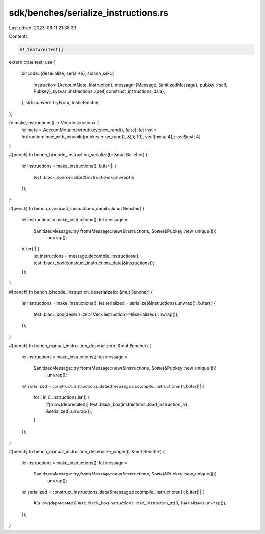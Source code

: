sdk/benches/serialize_instructions.rs
=====================================

Last edited: 2023-08-11 21:38:33

Contents:

.. code-block:: rs

    #![feature(test)]

extern crate test;
use {
    bincode::{deserialize, serialize},
    solana_sdk::{
        instruction::{AccountMeta, Instruction},
        message::{Message, SanitizedMessage},
        pubkey::{self, Pubkey},
        sysvar::instructions::{self, construct_instructions_data},
    },
    std::convert::TryFrom,
    test::Bencher,
};

fn make_instructions() -> Vec<Instruction> {
    let meta = AccountMeta::new(pubkey::new_rand(), false);
    let inst = Instruction::new_with_bincode(pubkey::new_rand(), &[0; 10], vec![meta; 4]);
    vec![inst; 4]
}

#[bench]
fn bench_bincode_instruction_serialize(b: &mut Bencher) {
    let instructions = make_instructions();
    b.iter(|| {
        test::black_box(serialize(&instructions).unwrap());
    });
}

#[bench]
fn bench_construct_instructions_data(b: &mut Bencher) {
    let instructions = make_instructions();
    let message =
        SanitizedMessage::try_from(Message::new(&instructions, Some(&Pubkey::new_unique())))
            .unwrap();
    b.iter(|| {
        let instructions = message.decompile_instructions();
        test::black_box(construct_instructions_data(&instructions));
    });
}

#[bench]
fn bench_bincode_instruction_deserialize(b: &mut Bencher) {
    let instructions = make_instructions();
    let serialized = serialize(&instructions).unwrap();
    b.iter(|| {
        test::black_box(deserialize::<Vec<Instruction>>(&serialized).unwrap());
    });
}

#[bench]
fn bench_manual_instruction_deserialize(b: &mut Bencher) {
    let instructions = make_instructions();
    let message =
        SanitizedMessage::try_from(Message::new(&instructions, Some(&Pubkey::new_unique())))
            .unwrap();
    let serialized = construct_instructions_data(&message.decompile_instructions());
    b.iter(|| {
        for i in 0..instructions.len() {
            #[allow(deprecated)]
            test::black_box(instructions::load_instruction_at(i, &serialized).unwrap());
        }
    });
}

#[bench]
fn bench_manual_instruction_deserialize_single(b: &mut Bencher) {
    let instructions = make_instructions();
    let message =
        SanitizedMessage::try_from(Message::new(&instructions, Some(&Pubkey::new_unique())))
            .unwrap();
    let serialized = construct_instructions_data(&message.decompile_instructions());
    b.iter(|| {
        #[allow(deprecated)]
        test::black_box(instructions::load_instruction_at(3, &serialized).unwrap());
    });
}



